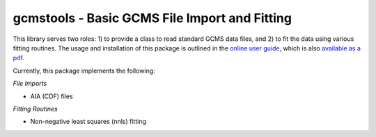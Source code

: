 gcmstools - Basic GCMS File Import and Fitting
##############################################

This library serves two roles: 1) to provide a class to read standard GCMS
data files, and 2) to fit the data using various fitting routines.  The usage
and installation of this package is outlined in the `online user guide`_,
which is also `available as a pdf`_.

Currently, this package implements the following:

*File Imports*

* AIA (CDF) files

*Fitting Routines*

* Non-negative least squares (nnls) fitting


.. _online user guide: http://gcmstools.rcnelson.com/
.. _available as a pdf: https://github.com/rnelsonchem/gcmstools/blob
        /master/gcmstools.pdf?raw=true
